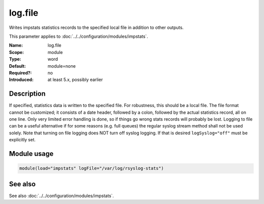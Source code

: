 .. _param-impstats-log-file:
.. _impstats.parameter.module.log.file:

log.file
========

.. index::
   single: impstats; log.file
   single: log.file

.. summary-start

Writes impstats statistics records to the specified local file in addition to other outputs.

.. summary-end

This parameter applies to :doc:`../../configuration/modules/impstats`.

:Name: log.file
:Scope: module
:Type: word
:Default: module=none
:Required?: no
:Introduced: at least 5.x, possibly earlier

Description
-----------
If specified, statistics data is written to the specified file. For robustness,
this should be a local file. The file format cannot be customized; it consists
of a date header, followed by a colon, followed by the actual statistics
record, all on one line. Only very limited error handling is done, so if things
go wrong stats records will probably be lost. Logging to file can be a useful
alternative if for some reasons (e.g. full queues) the regular syslog stream
method shall not be used solely. Note that turning on file logging does NOT turn
off syslog logging. If that is desired ``logSyslog="off"`` must be explicitly
set.

Module usage
------------
.. _impstats.parameter.module.log.file-usage:

.. code-block:: rsyslog

   module(load="impstats" logFile="/var/log/rsyslog-stats")

See also
--------
See also :doc:`../../configuration/modules/impstats`.
